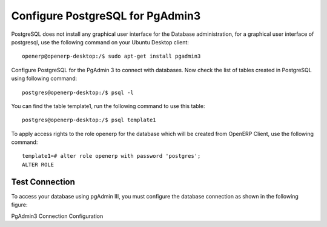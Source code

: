 .. _pgadmin3:

Configure PostgreSQL for PgAdmin3
=================================
PostgreSQL does not install any graphical user interface for the Database administration, for a graphical user interface of postgresql, use the following command on your Ubuntu Desktop client:

::

	openerp@openerp-desktop:/$ sudo apt-get install pgadmin3

Configure PostgreSQL for the PgAdmin 3 to connect with databases.  Now check the list of tables created in PostgreSQL using following command:

::

	postgres@openerp-desktop:/$ psql -l

You can find the table template1, run the following command to use this table:

::

	postgres@openerp-desktop:/$ psql template1

To apply access rights to the role openerp for the database which will be created from OpenERP Client, use the following command:

::

	template1=# alter role openerp with password 'postgres';
	ALTER ROLE

Test Connection
---------------

To access your database using pgAdmin III, you must configure the database connection as shown in the following figure:

.. image:: images/pgadmin3.png

PgAdmin3 Connection Configuration

